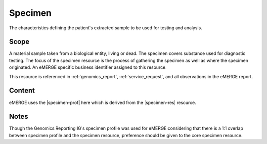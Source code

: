 .. _specimen:

Specimen
========

The characteristics defining the patient's extracted sample to be used for testing and analysis.

Scope
^^^^^
A material sample taken from a biological entity, living or dead. The specimen covers substance used for diagnostic testing. The focus of the specimen resource is the process of gathering the specimen as well as where the specimen originated. An eMERGE specific business identifier assigned to this resource.

This resource is referenced in :ref:`genomics_report`, :ref:`service_request`, and all observations in the eMERGE report.

Content
^^^^^^^
eMERGE uses the |specimen-prof| here which is derived from the |specimen-res| resource.

.. excel-table::
   :file: ../_files/emerge-fhir-resources-definitions.xlsx
   :transforms: ../_files/transformation-mappings.json
   :sheet: Specimen
   :overflow: false
   :row_header: false
   :col_header: false
   :colwidths: [20, 20, 20, 70, 50, 130, 375]
   :selection: A1:G30

Notes
^^^^^
Though the Genomics Reporting IG's specimen profile was used for eMERGE considering that there is a 1:1 overlap between specimen profile and the specimen resource, preference should be given to the core specimen resource.

